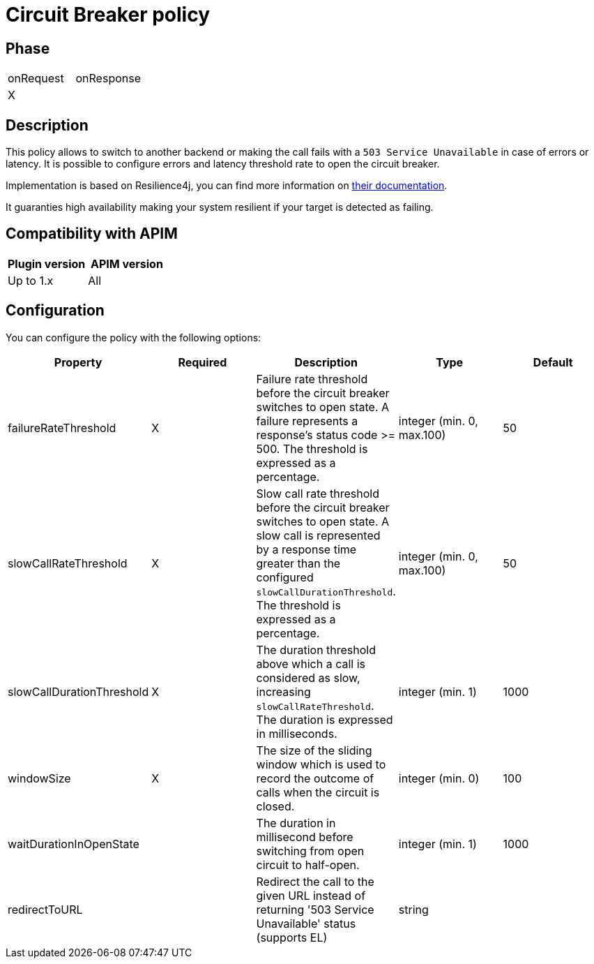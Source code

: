 = Circuit Breaker policy

ifdef::env-github[]
image:https://img.shields.io/static/v1?label=Available%20at&message=Gravitee.io&color=1EC9D2["Gravitee.io", link="https://download.gravitee.io/#graviteeio-apim/plugins/policies/gravitee-policy-circuit-breaker/"]
image:https://img.shields.io/badge/License-Apache%202.0-blue.svg["License", link="https://github.com/gravitee-io/gravitee-policy-circuit-breaker /blob/master/LICENSE.txt"]
image:https://img.shields.io/badge/semantic--release-conventional%20commits-e10079?logo=semantic-release["Releases", link="https://github.com/gravitee-io/gravitee-policy-circuit-breaker/releases"]
image:https://circleci.com/gh/gravitee-io/gravitee-policy-circuit-breaker.svg?style=svg["CircleCI", link="https://circleci.com/gh/gravitee-io/gravitee-policy-circuit-breaker"]
endif::[]

== Phase

|===
|onRequest |onResponse
| X
|
|===

== Description

This policy allows to switch to another backend or making the call fails with a `503 Service Unavailable` in case of errors or latency. It is possible to configure errors and latency threshold rate to open the circuit breaker.

Implementation is based on Resilience4j, you can find more information on https://resilience4j.readme.io/docs/circuitbreaker[their documentation].

It guaranties high availability making your system resilient if your target is detected as failing.


== Compatibility with APIM

|===
|Plugin version | APIM version

|Up to 1.x                   | All
|===


== Configuration

You can configure the policy with the following options:

|===
|Property |Required |Description |Type |Default

|failureRateThreshold|X|Failure rate threshold before the circuit breaker switches to open state. A failure represents a response's status code >= 500. The threshold is expressed as a percentage.|integer (min. 0, max.100)|50
|slowCallRateThreshold|X|Slow call rate threshold before the circuit breaker switches to open state. A slow call is represented by a response time greater than the configured `slowCallDurationThreshold`. The threshold is expressed as a percentage.|integer (min. 0, max.100)|50
|slowCallDurationThreshold|X|The duration threshold above which a call is considered as slow, increasing `slowCallRateThreshold`. The duration is expressed in milliseconds.|integer (min. 1)|1000
|windowSize|X|The size of the sliding window which is used to record the outcome of calls when the circuit is closed.|integer (min. 0)|100
|waitDurationInOpenState||The duration in millisecond before switching from open circuit to half-open.|integer (min. 1)|1000
|redirectToURL||Redirect the call to the given URL instead of returning '503 Service Unavailable' status (supports EL)|string|
|===
